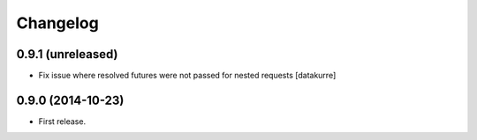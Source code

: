 Changelog
=========

0.9.1 (unreleased)
------------------

- Fix issue where resolved futures were not passed for nested requests
  [datakurre]

0.9.0 (2014-10-23)
------------------

- First release.
